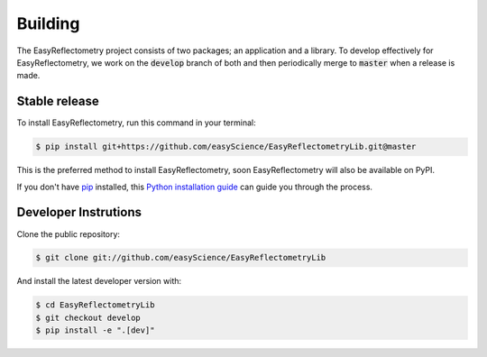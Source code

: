 .. highlight:: shell

========
Building
========

The EasyReflectometry project consists of two packages; an application and a library. 
To develop effectively for EasyReflectometry, we work on the :code:`develop` branch of both and then periodically merge to :code:`master` when a release is made. 


Stable release
--------------

To install EasyReflectometry, run this command in your terminal:

.. code-block:: console

    $ pip install git+https://github.com/easyScience/EasyReflectometryLib.git@master

This is the preferred method to install EasyReflectometry, soon EasyReflectometry will also be available on PyPI.

If you don't have `pip`_ installed, this `Python installation guide`_ can guide
you through the process.

.. _pip: https://pip.pypa.io
.. _Python installation guide: http://docs.python-guide.org/en/latest/starting/installation/


Developer Instrutions
---------------------

Clone the public repository:

.. code-block:: console

    $ git clone git://github.com/easyScience/EasyReflectometryLib

And install the latest developer version with:

.. code-block:: console

    $ cd EasyReflectometryLib
    $ git checkout develop
    $ pip install -e ".[dev]"
